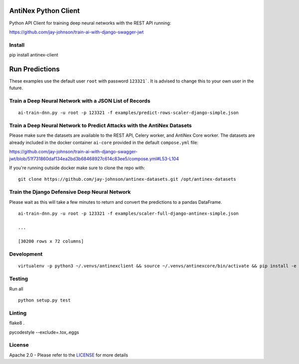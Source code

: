 AntiNex Python Client
=====================

Python API Client for training deep neural networks with the REST API running:

https://github.com/jay-johnson/train-ai-with-django-swagger-jwt

Install
-------

pip install antinex-client

Run Predictions
===============

These examples use the default user ``root`` with password ``123321```. It is advised to change this to your own user in the future.

Train a Deep Neural Network with a JSON List of Records
-------------------------------------------------------

::

    ai-train-dnn.py -u root -p 123321 -f examples/predict-rows-scaler-django-simple.json

Train a Deep Neural Network to Predict Attacks with the AntiNex Datasets
------------------------------------------------------------------------

Please make sure the datasets are available to the REST API, Celery worker, and AntiNex Core worker. The datasets are already included in the docker container ``ai-core`` provided in the default ``compose.yml`` file:

https://github.com/jay-johnson/train-ai-with-django-swagger-jwt/blob/51f731860daf134ea2bd3b68468927c614c83ee5/compose.yml#L53-L104

If you're running outside docker make sure to clone the repo with:

::

    git clone https://github.com/jay-johnson/antinex-datasets.git /opt/antinex-datasets    

Train the Django Defensive Deep Neural Network
----------------------------------------------

Please wait as this will take a few minutes to return and convert the predictions to a pandas DataFrame.

::

    ai-train-dnn.py -u root -p 123321 -f examples/scaler-full-django-antinex-simple.json 

    ...

    [30200 rows x 72 columns]


Development
-----------
::

    virtualenv -p python3 ~/.venvs/antinexclient && source ~/.venvs/antinexcore/bin/activate && pip install -e .

Testing
-------

Run all

::

    python setup.py test

Linting
-------

flake8 .

pycodestyle --exclude=.tox,.eggs

License
-------

Apache 2.0 - Please refer to the LICENSE_ for more details

.. _License: https://github.com/jay-johnson/antinex-client/blob/master/LICENSE
